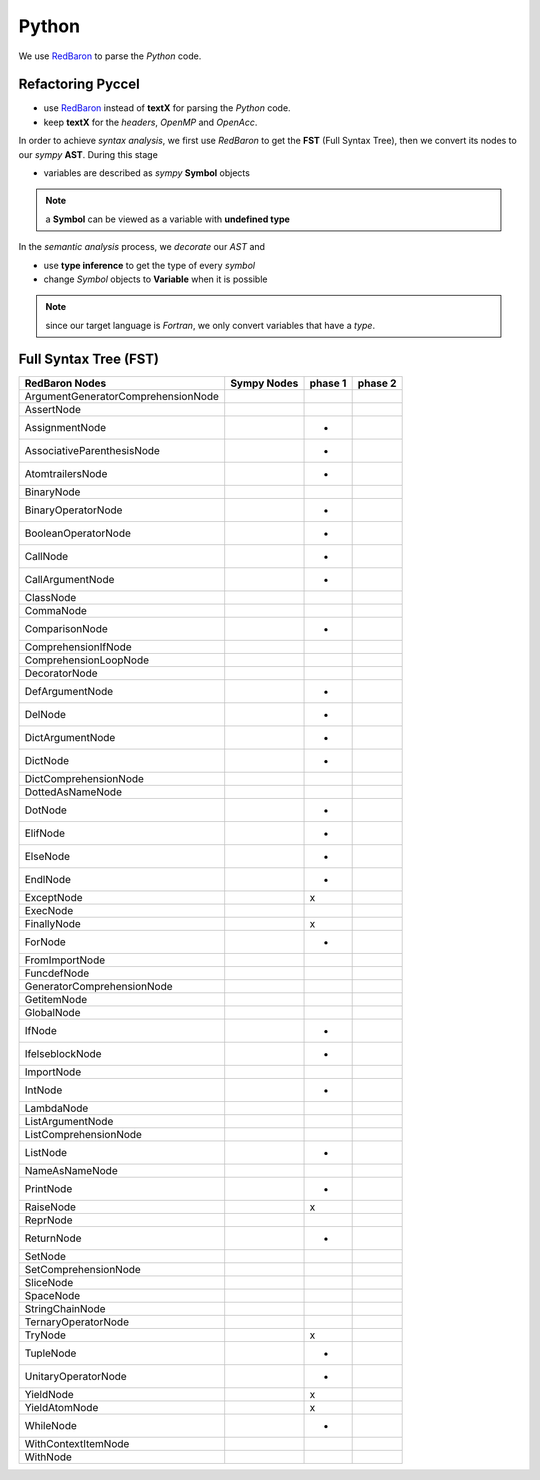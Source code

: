 Python
******

We use RedBaron_ to parse the *Python* code.

.. _RedBaron: https://github.com/PyCQA/redbaron


Refactoring Pyccel
^^^^^^^^^^^^^^^^^^

- use RedBaron_ instead of **textX** for parsing the *Python* code.

- keep **textX** for the *headers*, *OpenMP* and *OpenAcc*.

.. todo:: add the new diagram


.. tikz:: Constructing the AST for pure python code (no OpenMP/OpenACC). 

  \node[draw=black, rectangle, fill=red!40] (fst)  
  at (0,0)  {FST};

  \node at (0.5,0) [color=gray,above=3mm,right=0mm,font=\fontsize{10}{10.2}] {syntax};
  \node at (0.5,0) [color=gray,below=3mm,right=0mm,font=\fontsize{10}{10.2}] {analysis};

  \node[draw=black, rectangle, fill=red!20, font=\fontsize{10}{10.2}] (ast1)  
  at (3,0)  {AST};

  \node at (3.5,0) [color=gray,above=3mm,right=0mm,font=\fontsize{9}{10.2}] {semantic};
  \node at (3.5,0) [color=gray,below=3mm,right=0mm,font=\fontsize{9}{10.2}] {analysis};

  \node[draw=black, rectangle, fill=green!20, font=\fontsize{10}{10.2}] (ast2)  
  at (7,0)  {Decorated AST};

  \draw[->,very thick] (fst)  -- (ast1) ;
  \draw[->,very thick] (ast1) -- (ast2) ;

In order to achieve *syntax analysis*, we first use *RedBaron* to get the **FST** (Full Syntax Tree), then we convert its nodes to our *sympy* **AST**. During this stage

- variables are described as *sympy* **Symbol** objects

.. note:: a **Symbol** can be viewed as a variable with **undefined type**

In the *semantic analysis* process, we *decorate* our *AST* and

- use **type inference** to get the type of every *symbol*

- change *Symbol*  objects to **Variable** when it is possible 


.. note:: since our target language is *Fortran*, we only convert variables that have a *type*. 

Full Syntax Tree (FST)
^^^^^^^^^^^^^^^^^^^^^^

===================================   =============  =========  =========  
         RedBaron Nodes                Sympy Nodes    phase 1    phase 2
===================================   =============  =========  =========
ArgumentGeneratorComprehensionNode
AssertNode
AssignmentNode                                            +
AssociativeParenthesisNode                                +
AtomtrailersNode                                          +
BinaryNode
BinaryOperatorNode                                        + 
BooleanOperatorNode                                       +
CallNode                                                  + 
CallArgumentNode                                          +
ClassNode
CommaNode
ComparisonNode                                            +
ComprehensionIfNode
ComprehensionLoopNode
DecoratorNode
DefArgumentNode                                           +
DelNode                                                   +
DictArgumentNode                                          +
DictNode                                                  +
DictComprehensionNode
DottedAsNameNode
DotNode                                                   +
ElifNode                                                  +
ElseNode                                                  +
EndlNode                                                  +
ExceptNode                                                x
ExecNode
FinallyNode                                               x
ForNode                                                   +
FromImportNode
FuncdefNode
GeneratorComprehensionNode
GetitemNode
GlobalNode
IfNode                                                    +
IfelseblockNode                                           +
ImportNode
IntNode                                                   +
LambdaNode
ListArgumentNode
ListComprehensionNode
ListNode                                                  +
NameAsNameNode
PrintNode                                                 +
RaiseNode                                                 x
ReprNode
ReturnNode                                                +
SetNode
SetComprehensionNode
SliceNode
SpaceNode
StringChainNode
TernaryOperatorNode
TryNode                                                   x
TupleNode                                                 +
UnitaryOperatorNode                                       +
YieldNode                                                 x
YieldAtomNode                                             x
WhileNode                                                 +
WithContextItemNode
WithNode
===================================   =============  =========  =========  
